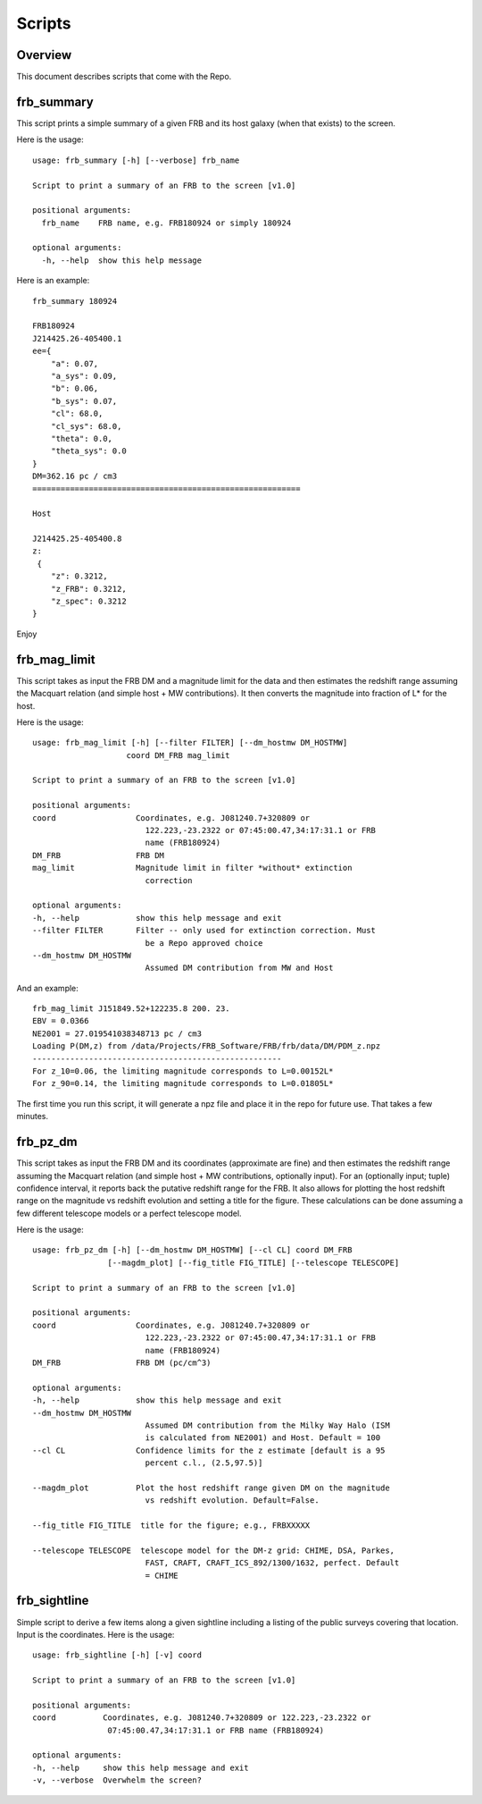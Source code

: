 *******
Scripts
*******

Overview
========

This document describes scripts that come with the Repo.

frb_summary
===========

This script prints a simple summary of a given FRB and its
host galaxy (when that exists) to the screen.

Here is the usage::

    usage: frb_summary [-h] [--verbose] frb_name

    Script to print a summary of an FRB to the screen [v1.0]

    positional arguments:
      frb_name    FRB name, e.g. FRB180924 or simply 180924

    optional arguments:
      -h, --help  show this help message

Here is an example::

    frb_summary 180924

    FRB180924
    J214425.26-405400.1
    ee={
        "a": 0.07,
        "a_sys": 0.09,
        "b": 0.06,
        "b_sys": 0.07,
        "cl": 68.0,
        "cl_sys": 68.0,
        "theta": 0.0,
        "theta_sys": 0.0
    }
    DM=362.16 pc / cm3
    =========================================================

    Host

    J214425.25-405400.8
    z:
     {
        "z": 0.3212,
        "z_FRB": 0.3212,
        "z_spec": 0.3212
    }

Enjoy

frb_mag_limit
=============

This script takes as input the FRB DM and a magnitude limit for 
the data and then estimates the redshift range assuming the Macquart relation
(and simple host + MW contributions).  It then converts the 
magnitude into fraction of L* for the host.

Here is the usage::

    usage: frb_mag_limit [-h] [--filter FILTER] [--dm_hostmw DM_HOSTMW]
                        coord DM_FRB mag_limit

    Script to print a summary of an FRB to the screen [v1.0]

    positional arguments:
    coord                 Coordinates, e.g. J081240.7+320809 or
                            122.223,-23.2322 or 07:45:00.47,34:17:31.1 or FRB
                            name (FRB180924)
    DM_FRB                FRB DM
    mag_limit             Magnitude limit in filter *without* extinction
                            correction

    optional arguments:
    -h, --help            show this help message and exit
    --filter FILTER       Filter -- only used for extinction correction. Must
                            be a Repo approved choice
    --dm_hostmw DM_HOSTMW
                            Assumed DM contribution from MW and Host


And an example::

    frb_mag_limit J151849.52+122235.8 200. 23. 
    EBV = 0.0366
    NE2001 = 27.019541038348713 pc / cm3
    Loading P(DM,z) from /data/Projects/FRB_Software/FRB/frb/data/DM/PDM_z.npz
    -----------------------------------------------------
    For z_10=0.06, the limiting magnitude corresponds to L=0.00152L*
    For z_90=0.14, the limiting magnitude corresponds to L=0.01805L*

The first time you run this script, it will generate a npz file and place
it in the repo for future use.  That takes a few minutes.

frb_pz_dm
=========

This script takes as input the FRB DM and its coordinates (approximate
are fine) and then estimates the redshift range assuming 
the Macquart relation (and simple host + MW contributions, optionally 
input).  For an (optionally input; tuple) confidence interval, 
it reports back the putative redshift range for the FRB. It also 
allows for plotting the host redshift range on the magnitude vs redshift 
evolution and setting a title for the figure.  These calculations can be 
done assuming a few different telescope models or a perfect telescope model.

Here is the usage::

    usage: frb_pz_dm [-h] [--dm_hostmw DM_HOSTMW] [--cl CL] coord DM_FRB 
                    [--magdm_plot] [--fig_title FIG_TITLE] [--telescope TELESCOPE]

    Script to print a summary of an FRB to the screen [v1.0]

    positional arguments:
    coord                 Coordinates, e.g. J081240.7+320809 or
                            122.223,-23.2322 or 07:45:00.47,34:17:31.1 or FRB
                            name (FRB180924)
    DM_FRB                FRB DM (pc/cm^3)

    optional arguments:
    -h, --help            show this help message and exit
    --dm_hostmw DM_HOSTMW
                            Assumed DM contribution from the Milky Way Halo (ISM
                            is calculated from NE2001) and Host. Default = 100
    --cl CL               Confidence limits for the z estimate [default is a 95
                            percent c.l., (2.5,97.5)]

    --magdm_plot          Plot the host redshift range given DM on the magnitude
                            vs redshift evolution. Default=False.   

    --fig_title FIG_TITLE  title for the figure; e.g., FRBXXXXX

    --telescope TELESCOPE  telescope model for the DM-z grid: CHIME, DSA, Parkes,
                            FAST, CRAFT, CRAFT_ICS_892/1300/1632, perfect. Default
                            = CHIME



frb_sightline
=============

Simple script to derive a few items along a given sightline
including a listing of the public surveys covering that location.  
Input is the coordinates.  Here is the usage::

    usage: frb_sightline [-h] [-v] coord

    Script to print a summary of an FRB to the screen [v1.0]

    positional arguments:
    coord          Coordinates, e.g. J081240.7+320809 or 122.223,-23.2322 or
                    07:45:00.47,34:17:31.1 or FRB name (FRB180924)

    optional arguments:
    -h, --help     show this help message and exit
    -v, --verbose  Overwhelm the screen?
